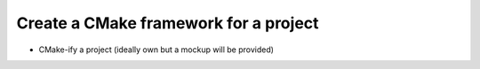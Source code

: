 

Create a CMake framework for a project
======================================

- CMake-ify a project (ideally own but a mockup will be provided)
